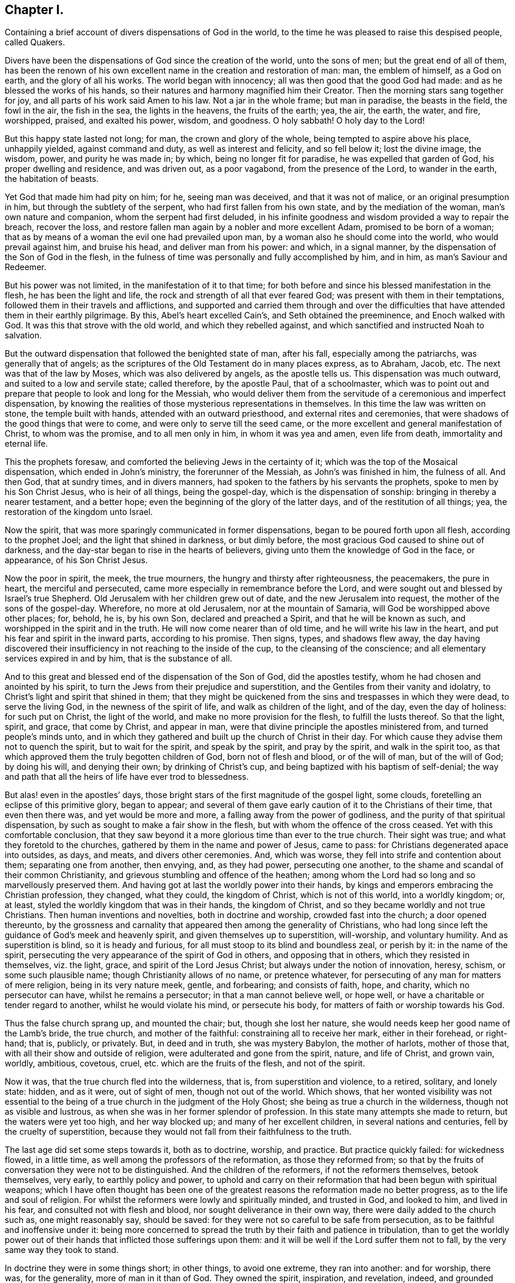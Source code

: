 == Chapter I.

[.chapter-subtitle--blurb]
Containing a brief account of divers dispensations of God in the world,
to the time he was pleased to raise this despised people, called Quakers.

Divers have been the dispensations of God since the creation of the world,
unto the sons of men; but the great end of all of them,
has been the renown of his own excellent name in the creation and restoration of man:
man, the emblem of himself, as a God on earth, and the glory of all his works.
The world began with innocency; all was then good that the good God had made:
and as he blessed the works of his hands,
so their natures and harmony magnified him their Creator.
Then the morning stars sang together for joy,
and all parts of his work said Amen to his law.
Not a jar in the whole frame; but man in paradise, the beasts in the field,
the fowl in the air, the fish in the sea, the lights in the heavens,
the fruits of the earth; yea, the air, the earth, the water, and fire, worshipped,
praised, and exalted his power, wisdom, and goodness.
O holy sabbath!
O holy day to the Lord!

But this happy state lasted not long; for man, the crown and glory of the whole,
being tempted to aspire above his place, unhappily yielded, against command and duty,
as well as interest and felicity, and so fell below it; lost the divine image,
the wisdom, power, and purity he was made in; by which, being no longer fit for paradise,
he was expelled that garden of God, his proper dwelling and residence,
and was driven out, as a poor vagabond, from the presence of the Lord,
to wander in the earth, the habitation of beasts.

Yet God that made him had pity on him; for he, seeing man was deceived,
and that it was not of malice, or an original presumption in him,
but through the subtlety of the serpent, who had first fallen from his own state,
and by the mediation of the woman, man`'s own nature and companion,
whom the serpent had first deluded,
in his infinite goodness and wisdom provided a way to repair the breach,
recover the loss, and restore fallen man again by a nobler and more excellent Adam,
promised to be born of a woman;
that as by means of a woman the evil one had prevailed upon man,
by a woman also he should come into the world, who would prevail against him,
and bruise his head, and deliver man from his power: and which, in a signal manner,
by the dispensation of the Son of God in the flesh,
in the fulness of time was personally and fully accomplished by him, and in him,
as man`'s Saviour and Redeemer.

But his power was not limited, in the manifestation of it to that time;
for both before and since his blessed manifestation in the flesh,
he has been the light and life, the rock and strength of all that ever feared God;
was present with them in their temptations,
followed them in their travels and afflictions,
and supported and carried them through and over the difficulties
that have attended them in their earthly pilgrimage.
By this, Abel`'s heart excelled Cain`'s, and Seth obtained the preeminence,
and Enoch walked with God.
It was this that strove with the old world, and which they rebelled against,
and which sanctified and instructed Noah to salvation.

But the outward dispensation that followed the benighted state of man, after his fall,
especially among the patriarchs, was generally that of angels;
as the scriptures of the Old Testament do in many places express, as to Abraham, Jacob, etc.
The next was that of the law by Moses, which was also delivered by angels,
as the apostle tells us.
This dispensation was much outward, and suited to a low and servile state;
called therefore, by the apostle Paul, that of a schoolmaster,
which was to point out and prepare that people to look and long for the Messiah,
who would deliver them from the servitude of a ceremonious and imperfect dispensation,
by knowing the realities of those mysterious representations in themselves.
In this time the law was written on stone, the temple built with hands,
attended with an outward priesthood, and external rites and ceremonies,
that were shadows of the good things that were to come,
and were only to serve till the seed came,
or the more excellent and general manifestation of Christ, to whom was the promise,
and to all men only in him, in whom it was yea and amen, even life from death,
immortality and eternal life.

This the prophets foresaw, and comforted the believing Jews in the certainty of it;
which was the top of the Mosaical dispensation, which ended in John`'s ministry,
the forerunner of the Messiah, as John`'s was finished in him, the fulness of all.
And then God, that at sundry times, and in divers manners,
had spoken to the fathers by his servants the prophets,
spoke to men by his Son Christ Jesus, who is heir of all things, being the gospel-day,
which is the dispensation of sonship: bringing in thereby a nearer testament,
and a better hope; even the beginning of the glory of the latter days,
and of the restitution of all things; yea, the restoration of the kingdom unto Israel.

Now the spirit, that was more sparingly communicated in former dispensations,
began to be poured forth upon all flesh, according to the prophet Joel;
and the light that shined in darkness, or but dimly before,
the most gracious God caused to shine out of darkness,
and the day-star began to rise in the hearts of believers,
giving unto them the knowledge of God in the face, or appearance,
of his Son Christ Jesus.

Now the poor in spirit, the meek, the true mourners,
the hungry and thirsty after righteousness, the peacemakers, the pure in heart,
the merciful and persecuted, came more especially in remembrance before the Lord,
and were sought out and blessed by Israel`'s true Shepherd.
Old Jerusalem with her children grew out of date, and the new Jerusalem into request,
the mother of the sons of the gospel-day.
Wherefore, no more at old Jerusalem, nor at the mountain of Samaria,
will God be worshipped above other places; for, behold, he is, by his own Son,
declared and preached a Spirit, and that he will be known as such,
and worshipped in the spirit and in the truth.
He will now come nearer than of old time, and he will write his law in the heart,
and put his fear and spirit in the inward parts, according to his promise.
Then signs, types, and shadows flew away,
the day having discovered their insufficiency in not reaching to the inside of the cup,
to the cleansing of the conscience; and all elementary services expired in and by him,
that is the substance of all.

And to this great and blessed end of the dispensation of the Son of God,
did the apostles testify, whom he had chosen and anointed by his spirit,
to turn the Jews from their prejudice and superstition,
and the Gentiles from their vanity and idolatry,
to Christ`'s light and spirit that shined in them;
that they might be quickened from the sins and trespasses in which they were dead,
to serve the living God, in the newness of the spirit of life,
and walk as children of the light, and of the day, even the day of holiness:
for such put on Christ, the light of the world, and make no more provision for the flesh,
to fulfill the lusts thereof.
So that the light, spirit, and grace, that come by Christ, and appear in man,
were that divine principle the apostles ministered from, and turned people`'s minds unto,
and in which they gathered and built up the church of Christ in their day.
For which cause they advise them not to quench the spirit, but to wait for the spirit,
and speak by the spirit, and pray by the spirit, and walk in the spirit too,
as that which approved them the truly begotten children of God,
born not of flesh and blood, or of the will of man, but of the will of God;
by doing his will, and denying their own; by drinking of Christ`'s cup,
and being baptized with his baptism of self-denial;
the way and path that all the heirs of life have ever trod to blessedness.

But alas! even in the apostles`' days,
those bright stars of the first magnitude of the gospel light, some clouds,
foretelling an eclipse of this primitive glory, began to appear;
and several of them gave early caution of it to the Christians of their time,
that even then there was, and yet would be more and more,
a falling away from the power of godliness,
and the purity of that spiritual dispensation,
by such as sought to make a fair show in the flesh,
but with whom the offence of the cross ceased.
Yet with this comfortable conclusion,
that they saw beyond it a more glorious time than ever to the true church.
Their sight was true; and what they foretold to the churches,
gathered by them in the name and power of Jesus, came to pass:
for Christians degenerated apace into outsides, as days, and meats,
and divers other ceremonies.
And, which was worse, they fell into strife and contention about them;
separating one from another, then envying, and, as they had power,
persecuting one another, to the shame and scandal of their common Christianity,
and grievous stumbling and offence of the heathen;
among whom the Lord had so long and so marvellously preserved them.
And having got at last the worldly power into their hands,
by kings and emperors embracing the Christian profession, they changed, what they could,
the kingdom of Christ, which is not of this world, into a worldly kingdom; or, at least,
styled the worldly kingdom that was in their hands, the kingdom of Christ,
and so they became worldly and not true Christians.
Then human inventions and novelties, both in doctrine and worship,
crowded fast into the church; a door opened thereunto,
by the grossness and carnality that appeared then among the generality of Christians,
who had long since left the guidance of God`'s meek and heavenly spirit,
and given themselves up to superstition, will-worship, and voluntary humility.
And as superstition is blind, so it is heady and furious,
for all must stoop to its blind and boundless zeal, or perish by it:
in the name of the spirit,
persecuting the very appearance of the spirit of God in others,
and opposing that in others, which they resisted in themselves, viz. the light, grace,
and spirit of the Lord Jesus Christ; but always under the notion of innovation, heresy,
schism, or some such plausible name; though Christianity allows of no name,
or pretence whatever, for persecuting of any man for matters of mere religion,
being in its very nature meek, gentle, and forbearing; and consists of faith, hope,
and charity, which no persecutor can have, whilst he remains a persecutor;
in that a man cannot believe well, or hope well,
or have a charitable or tender regard to another, whilst he would violate his mind,
or persecute his body, for matters of faith or worship towards his God.

Thus the false church sprang up, and mounted the chair; but, though she lost her nature,
she would needs keep her good name of the Lamb`'s bride, the true church,
and mother of the faithful: constraining all to receive her mark,
either in their forehead, or right-hand; that is, publicly, or privately.
But, in deed and in truth, she was mystery Babylon, the mother of harlots,
mother of those that, with all their show and outside of religion,
were adulterated and gone from the spirit, nature, and life of Christ, and grown vain,
worldly, ambitious, covetous, cruel, etc. which are the fruits of the flesh,
and not of the spirit.

Now it was, that the true church fled into the wilderness, that is,
from superstition and violence, to a retired, solitary, and lonely state: hidden,
and as it were, out of sight of men, though not out of the world.
Which shows,
that her wonted visibility was not essential to the being
of a true church in the judgment of the Holy Ghost;
she being as true a church in the wilderness, though not as visible and lustrous,
as when she was in her former splendor of profession.
In this state many attempts she made to return, but the waters were yet too high,
and her way blocked up; and many of her excellent children,
in several nations and centuries, fell by the cruelty of superstition,
because they would not fall from their faithfulness to the truth.

The last age did set some steps towards it, both as to doctrine, worship, and practice.
But practice quickly failed: for wickedness flowed, in a little time,
as well among the professors of the reformation, as those they reformed from;
so that by the fruits of conversation they were not to be distinguished.
And the children of the reformers, if not the reformers themselves, betook themselves,
very early, to earthly policy and power,
to uphold and carry on their reformation that had been begun with spiritual weapons;
which I have often thought has been one of the greatest
reasons the reformation made no better progress,
as to the life and soul of religion.
For whilst the reformers were lowly and spiritually minded, and trusted in God,
and looked to him, and lived in his fear, and consulted not with flesh and blood,
nor sought deliverance in their own way, there were daily added to the church such as,
one might reasonably say, should be saved:
for they were not so careful to be safe from persecution,
as to be faithful and inoffensive under it:
being more concerned to spread the truth by their faith and patience in tribulation,
than to get the worldly power out of their hands
that inflicted those sufferings upon them:
and it will be well if the Lord suffer them not to fall,
by the very same way they took to stand.

In doctrine they were in some things short; in other things, to avoid one extreme,
they ran into another: and for worship, there was, for the generality,
more of man in it than of God.
They owned the spirit, inspiration, and revelation, indeed,
and grounded their separation and reformation upon
the sense and understanding they received from it,
in the reading of the scriptures of truth.
And this was their plea; the scripture is the text, the spirit the interpreter,
and that to every one for himself.
But yet there was too much of human invention, tradition, and art,
that remained both in praying and preaching; and of worldly authority,
and worldly greatness in their ministers; especially in this kingdom, Sweden, Denmark,
and some parts of Germany.
God was therefore pleased in England to shift us from vessel to vessel;
and the next remove humbled the ministry, so that they were more strict in preaching,
devout in praying, and zealous for keeping the Lord`'s day,
and catechising of children and servants,
and repeating at home in their families what they had heard in public.

But even as these grew into power, they were not only for whipping some out,
but others into the temple: and they appeared rigid in their spirits,
rather than severe in their lives, and more for a party than for piety:
which brought forth another people, that were yet more retired and select.

They would not communicate at large, or in common with others;
but formed churches among themselves of such as could give some account of their conversion,
at least of very promising experiences of the work of God`'s grace upon their hearts,
and under mutual agreements and covenants of fellowship, they kept together.
These people were somewhat of a softer temper,
and seemed to recommend religion by the charms of its love, mercy, and goodness,
rather than by the terrors of its judgments and punishments;
by which the former party would have awed people into religion.

They also allowed greater liberty to prophesy than those before them;
for they admitted any member to speak or pray, as well as their pastor,
whom they always chose, and not the civil magistrate.
If such found anything pressing upon them to either duty,
even without the distinction of clergy or laity, persons of any trade had their liberty,
be it never so low and mechanical.
But alas! even these people suffered great loss: for tasting of worldly empire,
and the favour of princes, and the gain that ensued, they degenerated but too much.
For though they had cried down national churches and ministry, and maintenance too,
some of them, when it was their own turn to be tried,
fell under the weight of worldly honour and advantage,
got into profitable parsonages too much,
and outlived and contradicted their own principles; and, which was yet worse, turned,
some of them, absolute persecutors of other men for God`'s sake,
that but so lately came themselves out of the furnace; which drove many a step further,
and that was into the water: another baptism,
as believing they were not scripturally baptized:
and hoping to find that presence and power of God,
in submitting to this watery ordinance, which they desired and wanted.

These people also made profession of neglecting,
if not renouncing and censuring not only the necessity, but use, of all human learning,
as to the ministry; and all other qualifications to it,
besides the helps and gifts of the spirit of God, and those natural and common to men.
And for a time they seemed, like John of old,
a burning and a shining light to other societies.

They were very diligent, plain, and serious; strong in scripture, and bold in profession;
bearing much reproach and contradiction.
But that which others fell by, proved their snare.
For worldly power spoiled them too;
who had enough of it to try them what they would do if they had more:
and they rested also too much upon their watery dispensation,
instead of passing on more fully to that of the fire and Holy Ghost,
which was his baptism, who came with a fan in his hand, that he might thoroughly,
and not in part only, purge his floor, and take away the dross and the tin of his people,
and make a man finer than gold.
Withal, they grew high, rough, and self-righteous; opposing further attainment;
too much forgetting the day of their infancy and littleness,
which gave them something of a real beauty; insomuch that many left them,
and all visible churches and societies,
and wandered up and down as sheep without a shepherd, and as doves without their mates;
seeking their beloved, but could not find him, as their souls desired to know him,
whom their souls loved above their chiefest joy.

These people were called Seekers by some, and the Family of Love by others; because,
as they came to the knowledge of one another, they sometimes met together,
not formally to pray or preach at appointed times or places, in their own wills,
as in times past they were accustomed to do, but waited together in silence;
and as anything rose in any one of their minds,
that they thought savoured of a divine spring, they sometimes spoke.
But so it was, that some of them not keeping in humility, and in the fear of God,
after the abundance of revelation, were exalted above measure;
and for want of staying their minds in an humble
dependance upon him that opened their understandings,
to see great things in his law, they ran out in their own imaginations,
and mixing them with those divine openings, brought forth a monstrous birth,
to the scandal of those that feared God,
and waited daily in the temple not made with hands, for the consolation of Israel;
the Jew inward, and circumcision in spirit.

This people obtained the name of Ranters, from their extravagant discourses and practices.
For they interpreted Christ`'s fulfilling of the law for us,
to be a discharging of us from any obligation and duty the law required of us,
instead of the condemnation of the law for sins past, upon faith and repentance:
and that now it was no sin to do that which before it was a sin to commit;
the slavish fear of the law being taken off by Christ, and all things good that man did,
if he did but do them with the mind and persuasion that it was so.
Insomuch that divers fell into gross and enormous practices;
pretending in excuse thereof, that they could, without evil,
commit the same act which was sin in another to do:
thereby distinguishing between the action and the evil of it,
by the direction of the mind, and intention in the doing of it.
Which was to make sin super-abound by the aboundings of grace,
and to turn from the grace of God into wantonness; a securer way of sinning than before:
as if Christ came not to save us from our sins, but in our sins; not to take away sin,
but that we might sin more freely at his cost, and with less danger to ourselves.
I say, this ensnared divers,
and brought them to an utter and lamentable loss as to their eternal state;
and they grew very troublesome to the better sort of people,
and furnished the looser with an occasion to profane.
